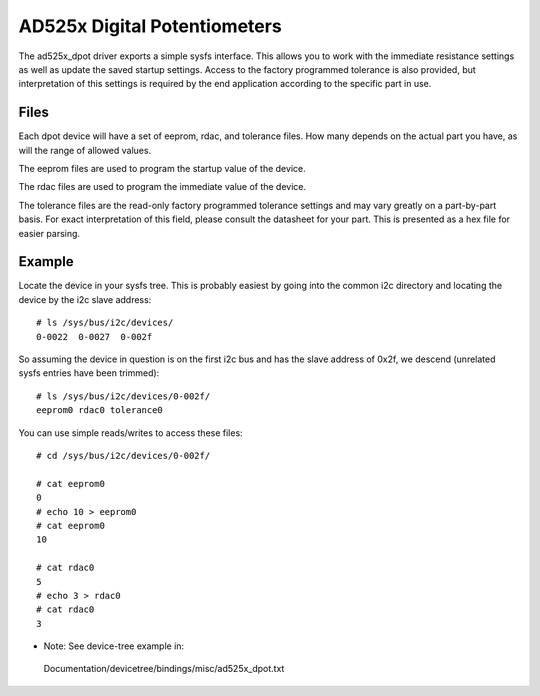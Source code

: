 .. SPDX-License-Identifier: GPL-2.0

=============================
AD525x Digital Potentiometers
=============================

The ad525x_dpot driver exports a simple sysfs interface.  This allows you to
work with the immediate resistance settings as well as update the saved startup
settings.  Access to the factory programmed tolerance is also provided, but
interpretation of this settings is required by the end application according to
the specific part in use.

Files
=====

Each dpot device will have a set of eeprom, rdac, and tolerance files.  How
many depends on the actual part you have, as will the range of allowed values.

The eeprom files are used to program the startup value of the device.

The rdac files are used to program the immediate value of the device.

The tolerance files are the read-only factory programmed tolerance settings
and may vary greatly on a part-by-part basis.  For exact interpretation of
this field, please consult the datasheet for your part.  This is presented
as a hex file for easier parsing.

Example
=======

Locate the device in your sysfs tree.  This is probably easiest by going into
the common i2c directory and locating the device by the i2c slave address::

	# ls /sys/bus/i2c/devices/
	0-0022  0-0027  0-002f

So assuming the device in question is on the first i2c bus and has the slave
address of 0x2f, we descend (unrelated sysfs entries have been trimmed)::

	# ls /sys/bus/i2c/devices/0-002f/
	eeprom0 rdac0 tolerance0

You can use simple reads/writes to access these files::

	# cd /sys/bus/i2c/devices/0-002f/

	# cat eeprom0
	0
	# echo 10 > eeprom0
	# cat eeprom0
	10

	# cat rdac0
	5
	# echo 3 > rdac0
	# cat rdac0
	3

* Note: See device-tree example in:
 Documentation/devicetree/bindings/misc/ad525x_dpot.txt
